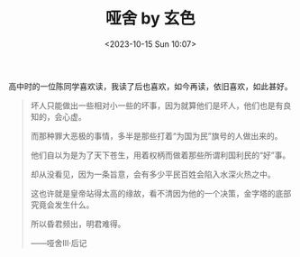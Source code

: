 #+TITLE: 哑舍 by 玄色
#+DATE: <2023-10-15 Sun 10:07>
#+TAGS[]: 阅读

高中时的一位陈同学喜欢读，我读了后也喜欢，如今再读，依旧喜欢，如此甚好。

#+BEGIN_QUOTE
坏人只能做出一些相对小一些的坏事，因为就算他们是坏人，他们也是有良知的，会心虚。

而那种罪大恶极的事情，多半是那些打着“为国为民”旗号的人做出来的。

他们自以为是为了天下苍生，用着权柄而做着那些所谓利国利民的“好”事。

却从没看见，因为一条旨意，会有多少平民百姓会陷入水深火热之中。

这也许就是皇帝站得太高的缘故，看不清因为他的一个决策，金字塔的底部究竟会发生什么。

所以昏君频出，明君难得。 

——哑舍Ⅲ·后记
#+END_QUOTE

